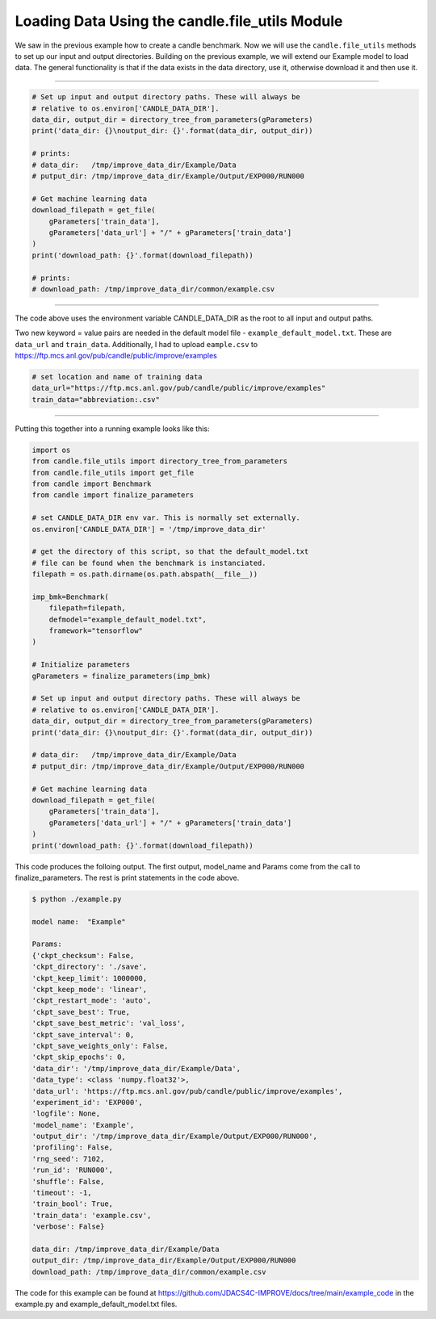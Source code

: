 ===============================================
Loading Data Using the candle.file_utils Module
===============================================

We saw in the previous example how to create a candle benchmark. Now we will use
the ``candle.file_utils`` methods to set up our input and output directories. Building
on the previous example, we will extend our Example model to load data. The general
functionality is that if the data exists in the data directory, use it, otherwise download
it and then use it.

----

.. code-block:: python

    # Set up input and output directory paths. These will always be
    # relative to os.environ['CANDLE_DATA_DIR'].
    data_dir, output_dir = directory_tree_from_parameters(gParameters)
    print('data_dir: {}\noutput_dir: {}'.format(data_dir, output_dir))

    # prints:
    # data_dir:   /tmp/improve_data_dir/Example/Data
    # putput_dir: /tmp/improve_data_dir/Example/Output/EXP000/RUN000

    # Get machine learning data
    download_filepath = get_file(
        gParameters['train_data'],
        gParameters['data_url'] + "/" + gParameters['train_data']
    )
    print('download_path: {}'.format(download_filepath))
    
    # prints:
    # download_path: /tmp/improve_data_dir/common/example.csv


----

The code above uses the environment variable CANDLE_DATA_DIR as the root to all input
and output paths.

Two new keyword = value pairs are needed in the default model file - ``example_default_model.txt``. These are
``data_url`` and ``train_data``. Additionally, I had to upload ``eample.csv`` to
https://ftp.mcs.anl.gov/pub/candle/public/improve/examples


.. code-block:: text
    
    # set location and name of training data
    data_url="https://ftp.mcs.anl.gov/pub/candle/public/improve/examples"
    train_data="abbreviation:.csv"

----

Putting this together into a running example looks like this:

.. code-block:: python

    import os
    from candle.file_utils import directory_tree_from_parameters
    from candle.file_utils import get_file
    from candle import Benchmark
    from candle import finalize_parameters

    # set CANDLE_DATA_DIR env var. This is normally set externally.
    os.environ['CANDLE_DATA_DIR'] = '/tmp/improve_data_dir'

    # get the directory of this script, so that the default_model.txt
    # file can be found when the benchmark is instanciated.
    filepath = os.path.dirname(os.path.abspath(__file__))

    imp_bmk=Benchmark(
        filepath=filepath,
        defmodel="example_default_model.txt",
        framework="tensorflow"
    )

    # Initialize parameters
    gParameters = finalize_parameters(imp_bmk)

    # Set up input and output directory paths. These will always be
    # relative to os.environ['CANDLE_DATA_DIR'].
    data_dir, output_dir = directory_tree_from_parameters(gParameters)
    print('data_dir: {}\noutput_dir: {}'.format(data_dir, output_dir))

    # data_dir:   /tmp/improve_data_dir/Example/Data
    # putput_dir: /tmp/improve_data_dir/Example/Output/EXP000/RUN000

    # Get machine learning data
    download_filepath = get_file(
        gParameters['train_data'],
        gParameters['data_url'] + "/" + gParameters['train_data']
    )
    print('download_path: {}'.format(download_filepath))

This code produces the folloing output. The first output, model_name and Params come
from the call to finalize_parameters. The rest is print statements in the code above.

.. code-block:: text
    
 $ python ./example.py
 
 model name:  "Example"

 Params:
 {'ckpt_checksum': False,
 'ckpt_directory': './save',
 'ckpt_keep_limit': 1000000,
 'ckpt_keep_mode': 'linear',
 'ckpt_restart_mode': 'auto',
 'ckpt_save_best': True,
 'ckpt_save_best_metric': 'val_loss',
 'ckpt_save_interval': 0,
 'ckpt_save_weights_only': False,
 'ckpt_skip_epochs': 0,
 'data_dir': '/tmp/improve_data_dir/Example/Data',
 'data_type': <class 'numpy.float32'>,
 'data_url': 'https://ftp.mcs.anl.gov/pub/candle/public/improve/examples',
 'experiment_id': 'EXP000',
 'logfile': None,
 'model_name': 'Example',
 'output_dir': '/tmp/improve_data_dir/Example/Output/EXP000/RUN000',
 'profiling': False,
 'rng_seed': 7102,
 'run_id': 'RUN000',
 'shuffle': False,
 'timeout': -1,
 'train_bool': True,
 'train_data': 'example.csv',
 'verbose': False}

 data_dir: /tmp/improve_data_dir/Example/Data
 output_dir: /tmp/improve_data_dir/Example/Output/EXP000/RUN000
 download_path: /tmp/improve_data_dir/common/example.csv

The code for this example can be found at https://github.com/JDACS4C-IMPROVE/docs/tree/main/example_code
in the example.py and example_default_model.txt files.
